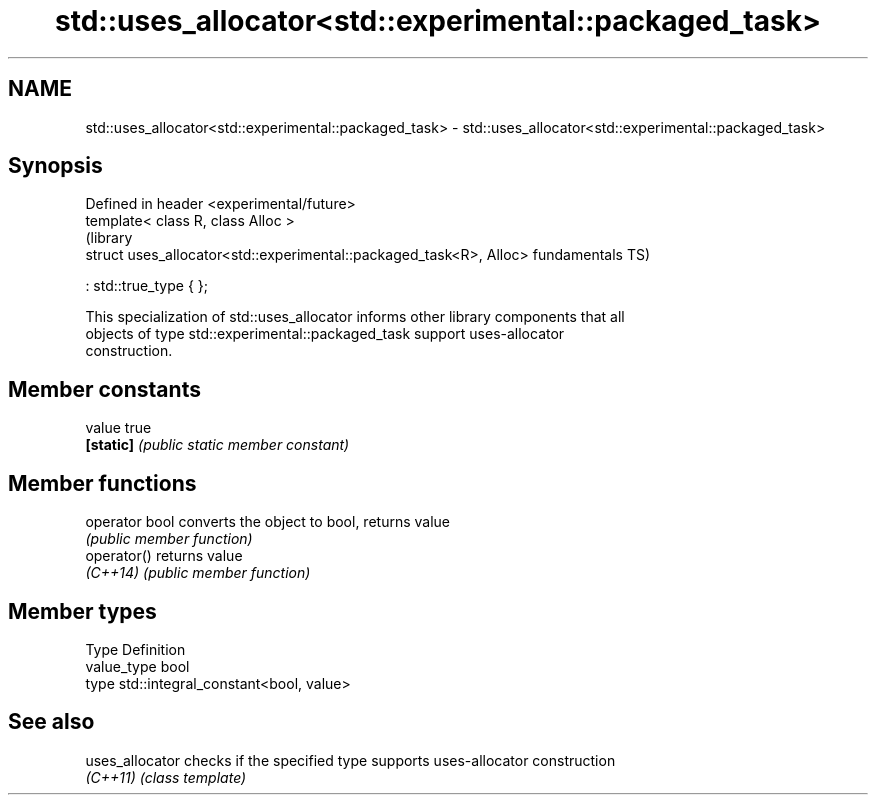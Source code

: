 .TH std::uses_allocator<std::experimental::packaged_task> 3 "2018.03.28" "http://cppreference.com" "C++ Standard Libary"
.SH NAME
std::uses_allocator<std::experimental::packaged_task> \- std::uses_allocator<std::experimental::packaged_task>

.SH Synopsis
   Defined in header <experimental/future>
   template< class R, class Alloc >
                                                                      (library
   struct uses_allocator<std::experimental::packaged_task<R>, Alloc>  fundamentals TS)

       : std::true_type { };

   This specialization of std::uses_allocator informs other library components that all
   objects of type std::experimental::packaged_task support uses-allocator
   construction.

.SH Member constants

   value    true
   \fB[static]\fP \fI(public static member constant)\fP

.SH Member functions

   operator bool converts the object to bool, returns value
                 \fI(public member function)\fP
   operator()    returns value
   \fI(C++14)\fP       \fI(public member function)\fP

.SH Member types

   Type       Definition
   value_type bool
   type       std::integral_constant<bool, value>

.SH See also

   uses_allocator checks if the specified type supports uses-allocator construction
   \fI(C++11)\fP        \fI(class template)\fP 
